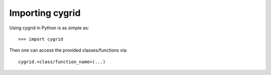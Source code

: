 *********************************
Importing cygrid
*********************************

Using cygrid in Python is as simple as::

    >>> import cygrid

Then one can access the provided classes/functions via::

    cygrid.<class/function_name>(...)
